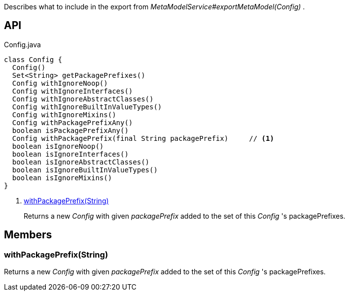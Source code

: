:Notice: Licensed to the Apache Software Foundation (ASF) under one or more contributor license agreements. See the NOTICE file distributed with this work for additional information regarding copyright ownership. The ASF licenses this file to you under the Apache License, Version 2.0 (the "License"); you may not use this file except in compliance with the License. You may obtain a copy of the License at. http://www.apache.org/licenses/LICENSE-2.0 . Unless required by applicable law or agreed to in writing, software distributed under the License is distributed on an "AS IS" BASIS, WITHOUT WARRANTIES OR  CONDITIONS OF ANY KIND, either express or implied. See the License for the specific language governing permissions and limitations under the License.

Describes what to include in the export from _MetaModelService#exportMetaModel(Config)_ .

== API

[source,java]
.Config.java
----
class Config {
  Config()
  Set<String> getPackagePrefixes()
  Config withIgnoreNoop()
  Config withIgnoreInterfaces()
  Config withIgnoreAbstractClasses()
  Config withIgnoreBuiltInValueTypes()
  Config withIgnoreMixins()
  Config withPackagePrefixAny()
  boolean isPackagePrefixAny()
  Config withPackagePrefix(final String packagePrefix)     // <.>
  boolean isIgnoreNoop()
  boolean isIgnoreInterfaces()
  boolean isIgnoreAbstractClasses()
  boolean isIgnoreBuiltInValueTypes()
  boolean isIgnoreMixins()
}
----

<.> xref:#withPackagePrefix__String[withPackagePrefix(String)]
+
--
Returns a new _Config_ with given _packagePrefix_ added to the set of this _Config_ 's packagePrefixes.
--

== Members

[#withPackagePrefix__String]
=== withPackagePrefix(String)

Returns a new _Config_ with given _packagePrefix_ added to the set of this _Config_ 's packagePrefixes.
